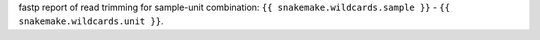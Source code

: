fastp report of read trimming for sample-unit combination: ``{{ snakemake.wildcards.sample }}`` - ``{{ snakemake.wildcards.unit }}``.